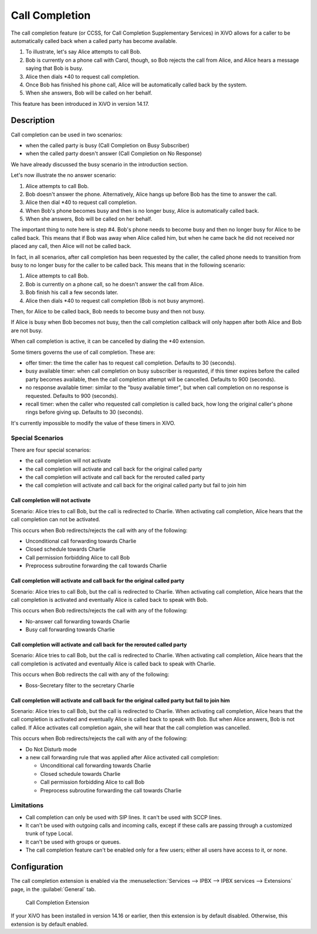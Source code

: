 ***************
Call Completion
***************

The call completion feature (or CCSS, for Call Completion Supplementary Services) in XiVO allows for
a caller to be automatically called back when a called party has become available.

#. To illustrate, let's say Alice attempts to call Bob.
#. Bob is currently on a phone call with Carol, though, so Bob rejects the call from Alice, and
   Alice hears a message saying that Bob is busy.
#. Alice then dials \*40 to request call completion.
#. Once Bob has finished his phone call, Alice will be automatically called back by the system.
#. When she answers, Bob will be called on her behalf.

This feature has been introduced in XiVO in version 14.17.


Description
===========

Call completion can be used in two scenarios:

* when the called party is busy (Call Completion on Busy Subscriber)
* when the called party doesn't answer (Call Completion on No Response)

We have already discussed the busy scenario in the introduction section.

Let's now illustrate the no answer scenario:

#. Alice attempts to call Bob.
#. Bob doesn't answer the phone. Alternatively, Alice hangs up before Bob has the time to answer the
   call.
#. Alice then dial \*40 to request call completion.
#. When Bob's phone becomes busy and then is no longer busy, Alice is automatically called back.
#. When she answers, Bob will be called on her behalf.

The important thing to note here is step #4. Bob's phone needs to become busy and then no longer
busy for Alice to be called back. This means that if Bob was away when Alice called him, but when he
came back he did not received nor placed any call, then Alice will not be called back.

In fact, in all scenarios, after call completion has been requested by the caller, the called phone
needs to transition from busy to no longer busy for the caller to be called back.  This means that
in the following scenario:

#. Alice attempts to call Bob.
#. Bob is currently on a phone call, so he doesn't answer the call from Alice.
#. Bob finish his call a few seconds later.
#. Alice then dials \*40 to request call completion (Bob is not busy anymore).

Then, for Alice to be called back, Bob needs to become busy and then not busy.

If Alice is busy when Bob becomes not busy, then the call completion callback will only happen
after both Alice and Bob are not busy.

When call completion is active, it can be cancelled by dialing the \*40 extension.

Some timers governs the use of call completion. These are:

* offer timer: the time the caller has to request call completion. Defaults to 30 (seconds).
* busy available timer: when call completion on busy subscriber is requested, if this timer expires
  before the called party becomes available, then the call completion attempt will be cancelled.
  Defaults to 900 (seconds).
* no response available timer: similar to the "busy available timer", but when call completion on no
  response is requested. Defaults to 900 (seconds).
* recall timer: when the caller who requested call completion is called back, how long the original
  caller's phone rings before giving up. Defaults to 30 (seconds).

It's currently impossible to modify the value of these timers in XiVO.


Special Scenarios
-----------------

There are four special scenarios:

* the call completion will not activate
* the call completion will activate and call back for the original called party
* the call completion will activate and call back for the rerouted called party
* the call completion will activate and call back for the original called party but fail to join him

Call completion will not activate
^^^^^^^^^^^^^^^^^^^^^^^^^^^^^^^^^

Scenario: Alice tries to call Bob, but the call is redirected to Charlie. When activating call
completion, Alice hears that the call completion can not be activated.

This occurs when Bob redirects/rejects the call with any of the following:

* Unconditional call forwarding towards Charlie
* Closed schedule towards Charlie
* Call permission forbidding Alice to call Bob
* Preprocess subroutine forwarding the call towards Charlie

Call completion will activate and call back for the original called party
^^^^^^^^^^^^^^^^^^^^^^^^^^^^^^^^^^^^^^^^^^^^^^^^^^^^^^^^^^^^^^^^^^^^^^^^^

Scenario: Alice tries to call Bob, but the call is redirected to Charlie. When activating call
completion, Alice hears that the call completion is activated and eventually Alice is called back to
speak with Bob.

This occurs when Bob redirects/rejects the call with any of the following:

* No-answer call forwarding towards Charlie
* Busy call forwarding towards Charlie

Call completion will activate and call back for the rerouted called party
^^^^^^^^^^^^^^^^^^^^^^^^^^^^^^^^^^^^^^^^^^^^^^^^^^^^^^^^^^^^^^^^^^^^^^^^^

Scenario: Alice tries to call Bob, but the call is redirected to Charlie. When activating call
completion, Alice hears that the call completion is activated and eventually Alice is called back to
speak with Charlie.

This occurs when Bob redirects the call with any of the following:

* Boss-Secretary filter to the secretary Charlie

Call completion will activate and call back for the original called party but fail to join him
^^^^^^^^^^^^^^^^^^^^^^^^^^^^^^^^^^^^^^^^^^^^^^^^^^^^^^^^^^^^^^^^^^^^^^^^^^^^^^^^^^^^^^^^^^^^^^

Scenario: Alice tries to call Bob, but the call is redirected to Charlie. When activating call
completion, Alice hears that the call completion is activated and eventually Alice is called back to
speak with Bob. But when Alice answers, Bob is not called. If Alice activates call completion again,
she will hear that the call completion was cancelled.

This occurs when Bob redirects/rejects the call with any of the following:

* Do Not Disturb mode
* a new call forwarding rule that was applied after Alice activated call completion:

  * Unconditional call forwarding towards Charlie
  * Closed schedule towards Charlie
  * Call permission forbidding Alice to call Bob
  * Preprocess subroutine forwarding the call towards Charlie

Limitations
-----------

* Call completion can only be used with SIP lines. It can't be used with SCCP lines.
* It can't be used with outgoing calls and incoming calls, except if these calls are passing through
  a customized trunk of type Local.
* It can't be used with groups or queues.
* The call completion feature can't be enabled only for a few users; either all users have access to
  it, or none.


Configuration
=============

The call completion extension is enabled via the :menuselection:`Services --> IPBX --> IPBX
services --> Extensions` page, in the :guilabel:`General` tab.

.. figure:: images/cc_extension.png

   Call Completion Extension

If your XiVO has been installed in version 14.16 or earlier, then this extension is by default
disabled. Otherwise, this extension is by default enabled.
